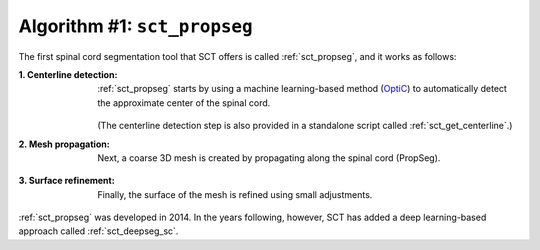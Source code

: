 Algorithm #1: ``sct_propseg``
#############################

The first spinal cord segmentation tool that SCT offers is called :ref:`sct_propseg`, and it works as follows:

:1. Centerline detection:
   :ref:`sct_propseg` starts by using a machine learning-based method (`OptiC <https://archivesic.ccsd.cnrs.fr/PRIMES/hal-01713965v1>`_) to automatically detect the approximate center of the spinal cord.

   .. figure:: https://raw.githubusercontent.com/spinalcordtoolbox/doc-figures/master/spinalcord-segmentation/optic_steps.png
      :align: center
      :figwidth: 500px

   (The centerline detection step is also provided in a standalone script called :ref:`sct_get_centerline`.)

:2. Mesh propagation:
   Next, a coarse 3D mesh is created by propagating along the spinal cord (PropSeg).

   .. figure:: https://raw.githubusercontent.com/spinalcordtoolbox/doc-figures/master/spinalcord-segmentation/mesh_propagation.png
      :align: center
      :figwidth: 500px

:3. Surface refinement:
   Finally, the surface of the mesh is refined using small adjustments.

:ref:`sct_propseg` was developed in 2014. In the years following, however, SCT has added a deep learning-based approach called :ref:`sct_deepseg_sc`.
